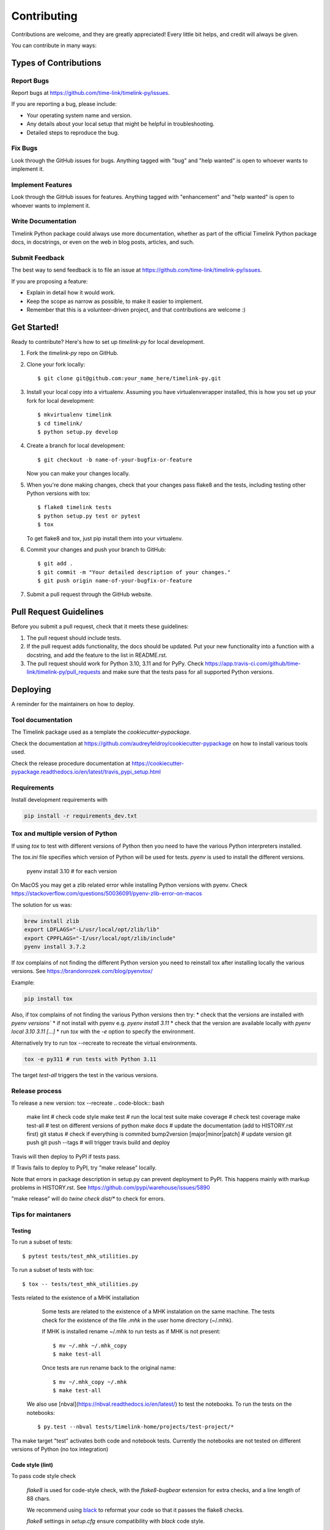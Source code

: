 .. highlight:: shell

############
Contributing
############

Contributions are welcome, and they are greatly appreciated! Every little bit
helps, and credit will always be given.

You can contribute in many ways:

**********************
Types of Contributions
**********************

Report Bugs
===========

Report bugs at https://github.com/time-link/timelink-py/issues.

If you are reporting a bug, please include:

* Your operating system name and version.
* Any details about your local setup that might be helpful in troubleshooting.
* Detailed steps to reproduce the bug.

Fix Bugs
========

Look through the GitHub issues for bugs. Anything tagged with "bug" and "help
wanted" is open to whoever wants to implement it.

Implement Features
==================

Look through the GitHub issues for features. Anything tagged with "enhancement"
and "help wanted" is open to whoever wants to implement it.

Write Documentation
===================

Timelink Python package could always use more documentation, whether as part of the
official Timelink Python package docs, in docstrings, or even on the web in blog posts,
articles, and such.

Submit Feedback
===============

The best way to send feedback is to file an issue at https://github.com/time-link/timelink-py/issues.

If you are proposing a feature:

* Explain in detail how it would work.
* Keep the scope as narrow as possible, to make it easier to implement.
* Remember that this is a volunteer-driven project, and that contributions
  are welcome :)

************
Get Started!
************

Ready to contribute? Here's how to set up `timelink-py` for local development.

1. Fork the `timelink-py` repo on GitHub.
2. Clone your fork locally::

    $ git clone git@github.com:your_name_here/timelink-py.git

3. Install your local copy into a virtualenv. Assuming you have virtualenvwrapper installed, this is how you set up your fork for local development::

    $ mkvirtualenv timelink
    $ cd timelink/
    $ python setup.py develop

4. Create a branch for local development::

    $ git checkout -b name-of-your-bugfix-or-feature

   Now you can make your changes locally.

5. When you're done making changes, check that your changes pass flake8 and the
   tests, including testing other Python versions with tox::

    $ flake8 timelink tests
    $ python setup.py test or pytest
    $ tox

   To get flake8 and tox, just pip install them into your virtualenv.

6. Commit your changes and push your branch to GitHub::

    $ git add .
    $ git commit -m "Your detailed description of your changes."
    $ git push origin name-of-your-bugfix-or-feature

7. Submit a pull request through the GitHub website.

***********************
Pull Request Guidelines
***********************

Before you submit a pull request, check that it meets these guidelines:

1. The pull request should include tests.
2. If the pull request adds functionality, the docs should be updated. Put
   your new functionality into a function with a docstring, and add the
   feature to the list in README.rst.
3. The pull request should work for Python  3.10, 3.11 and for PyPy. Check
   https://app.travis-ci.com/github/time-link/timelink-py/pull_requests
   and make sure that the tests pass for all supported Python versions.

**********
Deploying
**********

A reminder for the maintainers on how to deploy.

Tool documentation
==================

The Timelink package used as a template the `cookiecutter-pypackage`.

Check the documentation at https://github.com/audreyfeldroy/cookiecutter-pypackage
on how to install various tools used.

Check the release procedure documentation at https://cookiecutter-pypackage.readthedocs.io/en/latest/travis_pypi_setup.html

Requirements
============

Install development requirements with

.. code-block:: bash

   pip install -r requirements_dev.txt

Tox and multiple version of Python
==================================

If using `tox` to test with different versions of Python then
you need to have the various Python interpreters installed.

The `tox.ini` file specifies which version of Python will be used for
tests. `pyenv` is used to install the different versions.

   pyenv install 3.10  # for each version

On MacOS you may get a zlib related error while installing Python versions with pyenv.
Check  https://stackoverflow.com/questions/50036091/pyenv-zlib-error-on-macos

The solution for us was:

.. code-block:: bash

   brew install zlib
   export LDFLAGS="-L/usr/local/opt/zlib/lib"
   export CPPFLAGS="-I/usr/local/opt/zlib/include"
   pyenv install 3.7.2

If `tox` complains of not finding the different Python version
you need to reinstall tox after installing locally the various versions.
See  https://brandonrozek.com/blog/pyenvtox/

Example:

.. code-block:: bash

   pip install tox

Also, if tox complains of not finding the various Python versions then
try:
* check that the versions are installed with `pyenv versions``
* if not install with pyenv e.g. `pyenv install 3.11`
* check that the version are available locally with `pyenv local 3.10 3.11 [...]`
*  run `tox` with the `-e` option to specify the environment.

Alternatively try to run tox --recreate to recreate the virtual environments.

.. code-block:: bash

   tox -e py311 # run tests with Python 3.11


The target
*test-all* triggers the test in the various versions.

Release process
===============

To release a new version:
tox --recreate
.. code-block:: bash

   make lint                        # check code style
   make test                        # run the local test suite
   make coverage                    # check test coverage
   make test-all                    # test on different versions of python
   make docs                        # update the documentation (add to HISTORY.rst first)
   git status                       # check if everything is commited
   bump2version [major|minor|patch] # update version
   git push
   git push --tags                  # will trigger travis build and deploy

Travis will then deploy to PyPI if tests pass.

If Travis fails to deploy to PyPI, try "make release" locally.

Note that errors in package description in setup.py can prevent deployment to PyPI.
This happens mainly with markup problems in HISTORY.rst.
See https://github.com/pypi/warehouse/issues/5890

"make release" will do `twine check dist/*` to check for errors.

Tips for maintaners
===================

Testing
-------

To run a subset of tests::

$ pytest tests/test_mhk_utilities.py

To run a subset of tests with tox::

$ tox -- tests/test_mhk_utilities.py

Tests related to the existence of a MHK installation

    Some tests are related to the existence of a MHK instalation on the same
    machine. The tests check for the existence of the file `.mhk` in the
    user home directory (~/.mhk).

    If MHK is installed rename ~/.mhk to run tests as if MHK is not present::

    $ mv ~/.mhk ~/.mhk_copy
    $ make test-all

    Once tests are run rename back to the original name::

    $ mv ~/.mhk_copy ~/.mhk
    $ make test-all

 We also use [nbval](https://nbval.readthedocs.io/en/latest/) to test the notebooks. To run the tests on the notebooks::

    $ py.test --nbval tests/timelink-home/projects/test-project/*

Tha make target "test" activates both code and notebook tests.
Currently the notebooks are not tested on different versions of Python (no tox integration)





Code style (lint)
-----------------

To pass code style check

    `flake8` is used for code-style check,  with  the `flake8-bugbear`
    extension for extra checks, and a line length of 88 chars.

    We recommend using `black <https://black.readthedocs.io/en/stable/index.html>`_
    to reformat your code so that it passes the flake8 checks.

    `flake8` settings in `setup.cfg` ensure compatibility with `black` code style.

    To format and check the code::

    $ black timelink
    $ make lint


Updating documention
--------------------

Generate documentation
^^^^^^^^^^^^^^^^^^^^^^

To generate updated documentation use ``make docs``.

The generation is available at https://timelink-py.readthedocs.io/


Reference for markup used
^^^^^^^^^^^^^^^^^^^^^^^^^

Documentation is written *ReadTheDocs*, using the *reStructeredText* format
and the *Sphinx* formatter.
See:

    - `A Guide for Authors <https://docs.readthedocs.io/en/stable/guides/authors.html>`_
    - `Quick reference <https://docutils.sourceforge.io/docs/user/rst/quickref.html>`_
    - `Complete reference <https://www.sphinx-doc.org/en/master/usage/restructuredtext/basics.html>`_

Documentation from docstrings
^^^^^^^^^^^^^^^^^^^^^^^^^^^^^

For docstrings in source code we use the Google style guide, which is more
legible during code editing than *ReStructured* text.

See:
    - `Examples of docstrings in Google style <https://www.sphinx-doc.org/en/master/usage/extensions/example_google.html#example-google>`_
    - `Google style for Python, see section 3.8 <https://google.github.io/styleguide/pyguide.html>`_

Source code docstring in the Google format will be automatically rendered by
``make docs``. For details on how the docstring will be integrated with the
rest of the documention see:

    - `Napoleon extension to Sphinx <https://www.sphinx-doc.org/en/master/usage/extensions/napoleon.html>`_

Getting a list of *target* for cross-ref
^^^^^^^^^^^^^^^^^^^^^^^^^^^^^^^^^^^^^^^^

After doing ``make docs`` type:

    python -m sphinx.ext.intersphinx docs/_build/html/objects.inv


Using commits to document version history
^^^^^^^^^^^^^^^^^^^^^^^^^^^^^^^^^^^^^^^^^

List commits since the last version::

    $ git log $(git describe --tags --abbrev=0)..HEAD --oneline

or, for specific versions::

    $ git log v0.2.9..v0.3.0 --oneline




